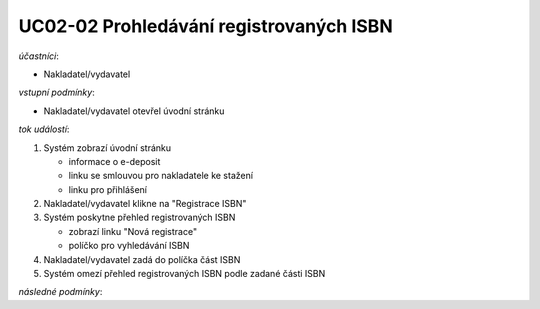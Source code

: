 UC02-02 Prohledávání registrovaných ISBN
~~~~~~~~~~~~~~~~~~~~~~~~~~~~~~~~~~~~~~~~

*účastníci*:

- Nakladatel/vydavatel

*vstupní podmínky*:

- Nakladatel/vydavatel otevřel úvodní stránku

*tok událostí*:

1. Systém zobrazí úvodní stránku

   - informace o e-deposit
   - linku se smlouvou pro nakladatele ke stažení
   - linku pro přihlášení
      
2. Nakladatel/vydavatel klikne na "Registrace ISBN"
3. Systém poskytne přehled registrovaných ISBN

   - zobrazí linku "Nová registrace"
   - políčko pro vyhledávání ISBN

4. Nakladatel/vydavatel zadá do políčka část ISBN
5. Systém omezí přehled registrovaných ISBN podle zadané části ISBN
   
*následné podmínky*:

